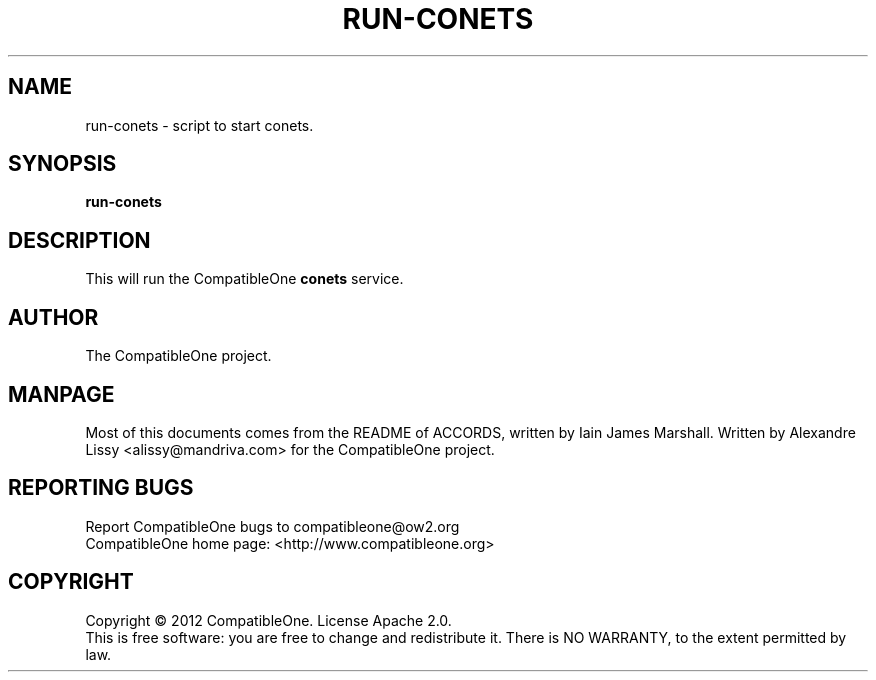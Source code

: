 .TH RUN-CONETS "7" "October 2012" "CompatibleOne" "Platform"
.SH NAME
run\-conets \- script to start conets.
.SH SYNOPSIS
\fBrun-conets\fR
.PP
.SH DESCRIPTION
.\" Add any additional description here
.PP
This will run the CompatibleOne \fBconets\fR service.
.SH AUTHOR
The CompatibleOne project.
.SH MANPAGE
Most of this documents comes from the README of ACCORDS, written by Iain James Marshall.
Written by Alexandre Lissy <alissy@mandriva.com> for the CompatibleOne project.
.SH "REPORTING BUGS"
Report CompatibleOne bugs to compatibleone@ow2.org
.br
CompatibleOne home page: <http://www.compatibleone.org>
.SH COPYRIGHT
Copyright \(co 2012 CompatibleOne.
License Apache 2.0.
.br
This is free software: you are free to change and redistribute it.
There is NO WARRANTY, to the extent permitted by law.
